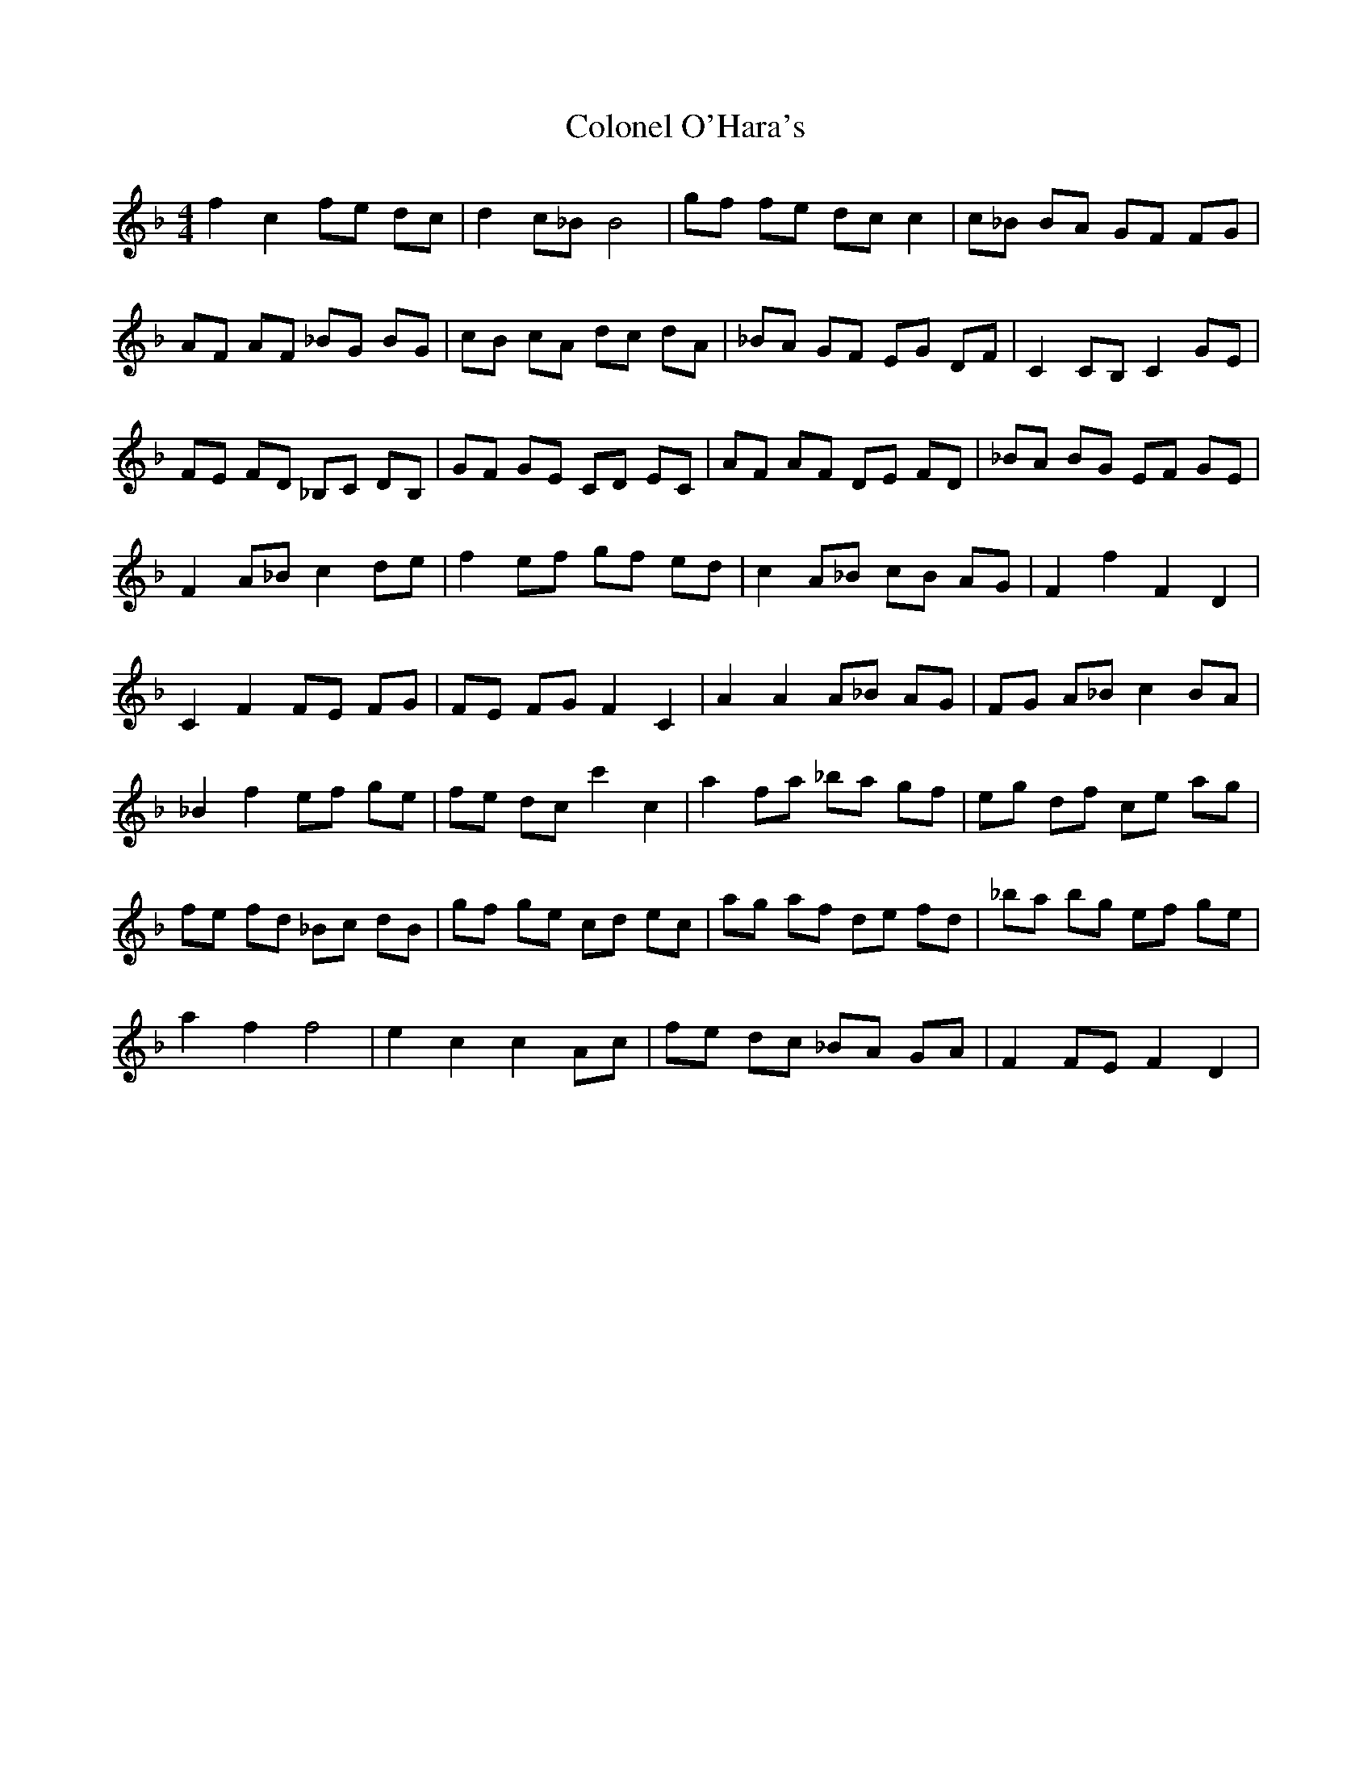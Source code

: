 X: 7734
T: Colonel O'Hara's
R: reel
M: 4/4
K: Fmajor
f2 c2 fe dc|d2 c_B B4|gf fe dc c2|c_B BA GF FG|
AF AF _BG BG|cB cA dc dA|_BA GF EG DF|C2 CB, C2 GE|
FE FD _B,C DB,|GF GE CD EC|AF AF DE FD|_BA BG EF GE|
F2 A_B c2 de|f2 ef gf ed|c2 A_B cB AG|F2 f2 F2 D2|
C2 F2 FE FG|FE FG F2 C2|A2 A2 A_B AG|FG A_B c2 BA|
_B2 f2 ef ge|fe dc c'2 c2|a2 fa _ba gf|eg df ce ag|
fe fd _Bc dB|gf ge cd ec|ag af de fd|_ba bg ef ge|
a2 f2 f4|e2 c2 c2 Ac|fe dc _BA GA|F2 FE F2 D2|

